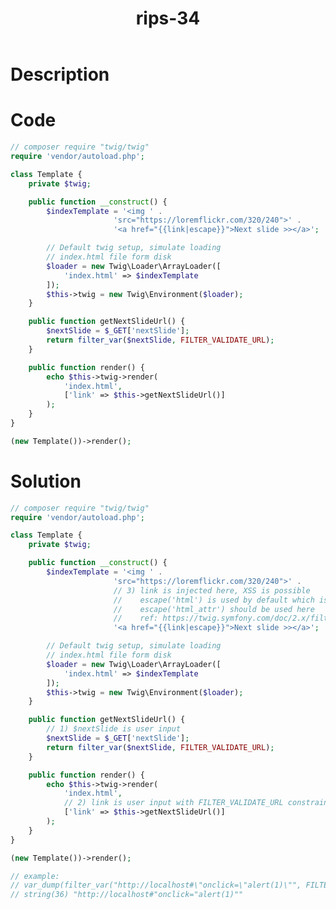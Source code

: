:PROPERTIES:
:ID:        d4965a19-5f16-4785-86ee-6fb4f63c71ed
:ROAM_REFS: https://twitter.com/ripstech/status/1083770519256616960
:END:
#+title: rips-34
#+filetags: :vcdb:php:

* Description

* Code
#+begin_src php
// composer require "twig/twig"
require 'vendor/autoload.php';

class Template {
    private $twig;

    public function __construct() {
        $indexTemplate = '<img ' .
                       'src="https://loremflickr.com/320/240">' .
                       '<a href="{{link|escape}}">Next slide >></a>';

        // Default twig setup, simulate loading
        // index.html file form disk
        $loader = new Twig\Loader\ArrayLoader([
            'index.html' => $indexTemplate
        ]);
        $this->twig = new Twig\Environment($loader);
    }

    public function getNextSlideUrl() {
        $nextSlide = $_GET['nextSlide'];
        return filter_var($nextSlide, FILTER_VALIDATE_URL);
    }

    public function render() {
        echo $this->twig->render(
            'index.html',
            ['link' => $this->getNextSlideUrl()]
        );
    }
}

(new Template())->render();

#+end_src

* Solution
#+begin_src php
// composer require "twig/twig"
require 'vendor/autoload.php';

class Template {
    private $twig;

    public function __construct() {
        $indexTemplate = '<img ' .
                       'src="https://loremflickr.com/320/240">' .
                       // 3) link is injected here, XSS is possible
                       //    escape('html') is used by default which is the wrong context
                       //    escape('html_attr') should be used here
                       //    ref: https://twig.symfony.com/doc/2.x/filters/escape.html
                       '<a href="{{link|escape}}">Next slide >></a>';

        // Default twig setup, simulate loading
        // index.html file form disk
        $loader = new Twig\Loader\ArrayLoader([
            'index.html' => $indexTemplate
        ]);
        $this->twig = new Twig\Environment($loader);
    }

    public function getNextSlideUrl() {
        // 1) $nextSlide is user input
        $nextSlide = $_GET['nextSlide'];
        return filter_var($nextSlide, FILTER_VALIDATE_URL);
    }

    public function render() {
        echo $this->twig->render(
            'index.html',
            // 2) link is user input with FILTER_VALIDATE_URL constraint
            ['link' => $this->getNextSlideUrl()]
        );
    }
}

(new Template())->render();
          
// example:
// var_dump(filter_var("http://localhost#\"onclick=\"alert(1)\"", FILTER_VALIDATE_URL));
// string(36) "http://localhost#"onclick="alert(1)""




#+end_src
